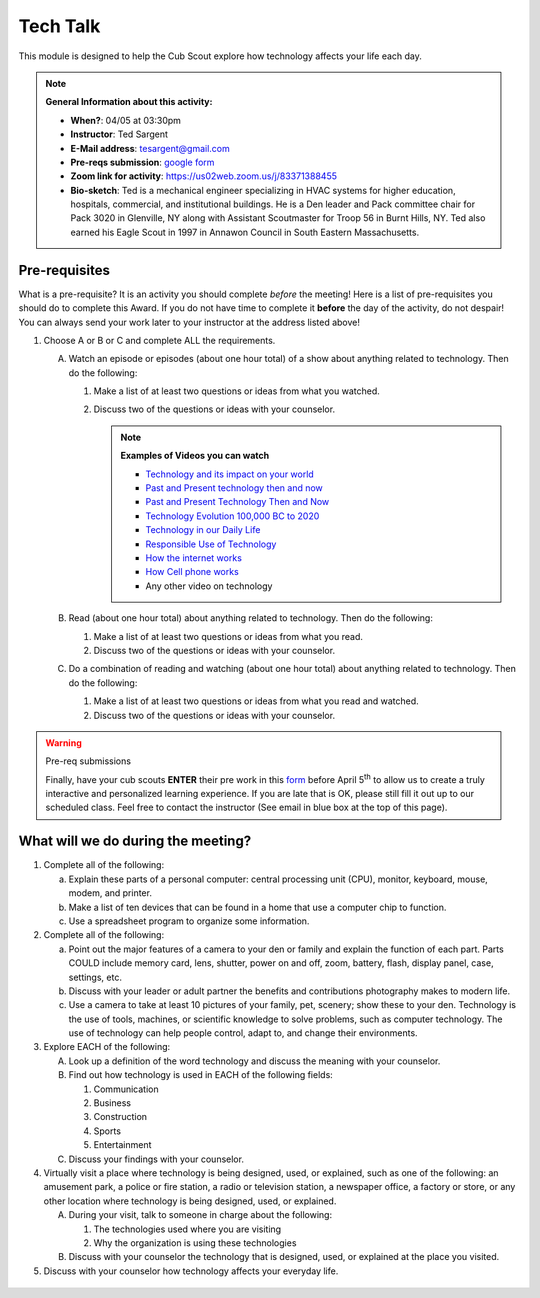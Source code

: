 .. _ttk:
     
Tech Talk
+++++++++

This module is designed to help the Cub Scout explore how technology affects your life each day.


.. note::
   **General Information about this activity:**

   * **When?**: 04/05 at 03:30pm
   * **Instructor**: Ted Sargent
   * **E-Mail address**: tesargent@gmail.com
   * **Pre-reqs submission**: `google form <https://docs.google.com/forms/d/e/1FAIpQLSfIXmdGiKgqnPfRCEJS_n2OFux9H3996eZizlHJ6gC6capKxQ/viewform?usp=sf_link>`__
   * **Zoom link for activity**: https://us02web.zoom.us/j/83371388455
   * **Bio-sketch**: Ted is a mechanical engineer specializing in HVAC systems for higher education, hospitals, commercial, and institutional buildings. He is a Den leader and Pack committee chair for Pack 3020 in Glenville, NY along with Assistant Scoutmaster for Troop 56 in Burnt Hills, NY. Ted also earned his Eagle Scout in 1997 in Annawon Council in South Eastern Massachusetts. 


Pre-requisites
--------------

What is a pre-requisite? It is an activity you should complete *before* the meeting! Here is a list of pre-requisites you should do to complete this Award. If you do not have time to complete it **before** the day of the activity, do not despair! You can always send your work later to your instructor at the address listed above!

1. Choose A or B or C and complete ALL the requirements.

   A. Watch an episode or episodes (about one hour total) of a show
      about anything related to technology. Then do the following:

      (1) Make a list of at least two questions or ideas from what you watched.
      (2) Discuss two of the questions or ideas with your counselor.

	  .. note::

	     **Examples of Videos you can watch**
	     
	     * `Technology and its impact on your world <https://www.youtube.com/watch?v=oQQbPhfsASI>`__\
	     * `Past and Present technology then and now <https://www.youtube.com/watch?v=DENG7Q7VRgo>`__
	     * `Past and Present Technology Then and Now <https://www.youtube.com/watch?v=IKLVSxhkZeg>`__
	     * `Technology Evolution 100,000 BC to   2020 <https://www.youtube.com/watch?v=IJM3yuIDDPQ>`__
	     * `Technology in our Daily   Life <https://www.youtube.com/watch?v=CMS728YNHmo>`__
	     * `Responsible Use of   Technology <https://www.youtube.com/watch?v=JkkTN0pQ_Ug>`__
	     * `How the internet   works <https://www.youtube.com/watch?v=UXsomnDkntI>`__
	     * `How Cell phone   works <https://www.youtube.com/watch?v=DoBhZEgjEuA>`__
	     *    Any other video on technology

   B. Read (about one hour total) about anything related to technology. Then do the following:
      
      (1) Make a list of at least two questions or ideas from what you read.
      (2) Discuss two of the questions or ideas  with your counselor.

   C. Do a combination of reading and watching (about one hour total) about   anything related to technology. Then do the following:
      
      (1) Make a list of at least two questions or ideas from what you read and watched.
      (2) Discuss two of the questions or ideas with your counselor.

.. warning:: Pre-req submissions

   Finally, have your cub scouts **ENTER** their pre work in this `form <https://docs.google.com/forms/d/e/1FAIpQLSfIXmdGiKgqnPfRCEJS_n2OFux9H3996eZizlHJ6gC6capKxQ/viewform?usp=sf_link>`__ before April 5\ :sup:`th` to allow us to create a truly interactive and personalized learning experience. If you are late that is OK, please still fill it out up to our scheduled class. Feel free to contact the instructor (See email in blue box at the top of this page).

   
What will we do during the meeting?
-----------------------------------

1. Complete all of the following:

   (a) Explain these parts of a personal computer: central processing unit (CPU), monitor, keyboard, mouse, modem, and printer.

   (b) Make a list of ten devices that can be found in a home that use a computer chip to function.

   (c) Use a spreadsheet program to organize some information.

2. Complete all of the following:

   (a) Point out the major features of a camera to your den or family and explain the function of each part. Parts COULD include memory card, lens, shutter, power on and off, zoom, battery, flash, display panel, case, settings, etc.

   (b) Discuss with your leader or adult partner the benefits and contributions photography makes to modern life.

   (c) Use a camera to take at least 10 pictures of your family, pet, scenery; show these to your den. Technology is the use of tools, machines, or scientific knowledge to solve problems, such as computer technology. The use of technology can help people control, adapt to, and change their environments.

3. Explore EACH of the following:

   A. Look up a definition of the word technology and discuss the meaning with your counselor.

   B. Find out how technology is used in EACH of the following fields:

      (1) Communication
      (2) Business
      (3) Construction
      (4) Sports
      (5) Entertainment

   C. Discuss your findings with your counselor.

4. Virtually visit a place where technology is being designed, used, or explained, such as one of the following: an amusement park, a police or fire station, a radio or television station, a newspaper office, a factory or store, or any other location where technology is being designed, used, or explained.

   A. During your visit, talk to someone in charge about the following:

      (1) The technologies used where you are visiting
      (2) Why the organization is using these technologies

   B. Discuss with your counselor the technology that is designed, used, or explained at the place you visited.

5. Discuss with your counselor how technology affects your everyday life.

.. figure:: https://sloanreview.mit.edu/wp-content/uploads/2018/01/GEN-Kappos-Innovation-Technology-1200-1200x630.jpg
   :width: 600px
   :align: center
   :alt: Alternative text

